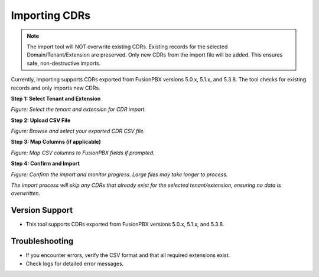 Importing CDRs
==============

.. note::

   The import tool will NOT overwrite existing CDRs. Existing records for the selected Domain/Tenant/Extension are preserved. Only new CDRs from the import file will be added. This ensures safe, non-destructive imports.

Currently, importing supports CDRs exported from FusionPBX versions 5.0.x, 5.1.x, and 5.3.8. The tool checks for existing records and only imports new CDRs.

**Step 1: Select Tenant and Extension**

.. image:: ../_static/images/admin/cdr-import-step1-select-tenant.png
   :width: 800px
   :align: center
   :alt: Select Tenant and Extension

*Figure: Select the tenant and extension for CDR import.*

**Step 2: Upload CSV File**

.. image:: ../_static/images/admin/cdr-import-step2-upload-csv.png
   :width: 800px
   :align: center
   :alt: Upload CSV File

*Figure: Browse and select your exported CDR CSV file.*

**Step 3: Map Columns (if applicable)**

.. image:: ../_static/images/admin/cdr-import-step3-map-columns.png
   :width: 800px
   :align: center
   :alt: Map CSV Columns

*Figure: Map CSV columns to FusionPBX fields if prompted.*

**Step 4: Confirm and Import**

.. image:: ../_static/images/admin/cdr-import-step4-confirm.png
   :width: 800px
   :align: center
   :alt: Confirm Import

*Figure: Confirm the import and monitor progress. Large files may take longer to process.*

*The import process will skip any CDRs that already exist for the selected tenant/extension, ensuring no data is overwritten.*

Version Support
---------------

- This tool supports CDRs exported from FusionPBX versions 5.0.x, 5.1.x, and 5.3.8.

Troubleshooting
---------------

- If you encounter errors, verify the CSV format and that all required extensions exist.
- Check logs for detailed error messages. 